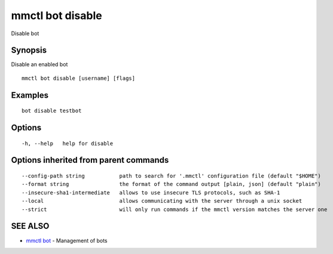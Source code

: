 .. _mmctl_bot_disable:

mmctl bot disable
-----------------

Disable bot

Synopsis
~~~~~~~~


Disable an enabled bot

::

  mmctl bot disable [username] [flags]

Examples
~~~~~~~~

::

    bot disable testbot

Options
~~~~~~~

::

  -h, --help   help for disable

Options inherited from parent commands
~~~~~~~~~~~~~~~~~~~~~~~~~~~~~~~~~~~~~~

::

      --config-path string           path to search for '.mmctl' configuration file (default "$HOME")
      --format string                the format of the command output [plain, json] (default "plain")
      --insecure-sha1-intermediate   allows to use insecure TLS protocols, such as SHA-1
      --local                        allows communicating with the server through a unix socket
      --strict                       will only run commands if the mmctl version matches the server one

SEE ALSO
~~~~~~~~

* `mmctl bot <mmctl_bot.rst>`_ 	 - Management of bots

